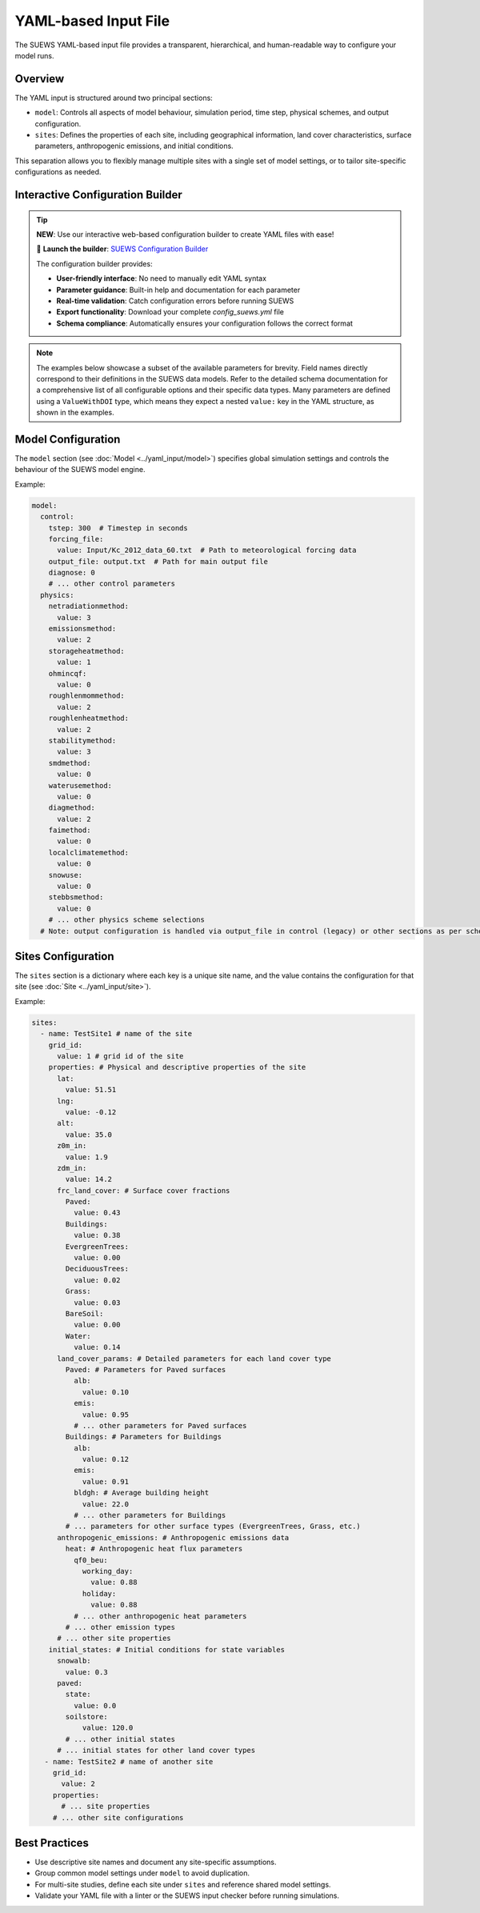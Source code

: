 .. _yaml_input:

YAML-based Input File
=====================

The SUEWS YAML-based input file provides a transparent, hierarchical, and human-readable way to configure your model runs.

Overview
--------

The YAML input is structured around two principal sections:

- ``model``: Controls all aspects of model behaviour, simulation period, time step, physical schemes, and output configuration.
- ``sites``: Defines the properties of each site, including geographical information, land cover characteristics, surface parameters, anthropogenic emissions, and initial conditions.

This separation allows you to flexibly manage multiple sites with a single set of model settings, or to tailor site-specific configurations as needed.

Interactive Configuration Builder
----------------------------------

.. tip::

   **NEW**: Use our interactive web-based configuration builder to create YAML files with ease!

   🚀 **Launch the builder**: `SUEWS Configuration Builder <../../_static/index.html>`__

   The configuration builder provides:
   
   - **User-friendly interface**: No need to manually edit YAML syntax
   - **Parameter guidance**: Built-in help and documentation for each parameter
   - **Real-time validation**: Catch configuration errors before running SUEWS
   - **Export functionality**: Download your complete `config_suews.yml` file
   - **Schema compliance**: Automatically ensures your configuration follows the correct format

.. note::
   The examples below showcase a subset of the available parameters for brevity. Field names directly correspond to their definitions in the SUEWS data models. Refer to the detailed schema documentation for a comprehensive list of all configurable options and their specific data types. Many parameters are defined using a ``ValueWithDOI`` type, which means they expect a nested ``value:`` key in the YAML structure, as shown in the examples.

Model Configuration
-------------------

The ``model`` section (see :doc:`Model <../yaml_input/model>`) specifies global simulation settings and controls the behaviour of the SUEWS model engine.

Example:

.. code-block:: yaml

   model:
     control:
       tstep: 300  # Timestep in seconds
       forcing_file:
         value: Input/Kc_2012_data_60.txt  # Path to meteorological forcing data
       output_file: output.txt  # Path for main output file
       diagnose: 0
       # ... other control parameters
     physics:
       netradiationmethod:
         value: 3
       emissionsmethod:
         value: 2
       storageheatmethod:
         value: 1
       ohmincqf:
         value: 0
       roughlenmommethod:
         value: 2
       roughlenheatmethod:
         value: 2
       stabilitymethod:
         value: 3
       smdmethod:
         value: 0
       waterusemethod:
         value: 0
       diagmethod:
         value: 2
       faimethod:
         value: 0
       localclimatemethod:
         value: 0
       snowuse:
         value: 0
       stebbsmethod:
         value: 0
       # ... other physics scheme selections
     # Note: output configuration is handled via output_file in control (legacy) or other sections as per schema

Sites Configuration
-------------------

The ``sites`` section is a dictionary where each key is a unique site name, and the value contains the configuration for that site (see :doc:`Site <../yaml_input/site>`).

Example:

.. code-block:: yaml

   sites:
     - name: TestSite1 # name of the site
       grid_id:
         value: 1 # grid id of the site
       properties: # Physical and descriptive properties of the site
         lat:
           value: 51.51
         lng:
           value: -0.12
         alt:
           value: 35.0
         z0m_in:
           value: 1.9
         zdm_in:
           value: 14.2
         frc_land_cover: # Surface cover fractions
           Paved:
             value: 0.43
           Buildings:
             value: 0.38
           EvergreenTrees:
             value: 0.00
           DeciduousTrees:
             value: 0.02
           Grass:
             value: 0.03
           BareSoil:
             value: 0.00
           Water:
             value: 0.14
         land_cover_params: # Detailed parameters for each land cover type
           Paved: # Parameters for Paved surfaces
             alb:
               value: 0.10
             emis:
               value: 0.95
             # ... other parameters for Paved surfaces
           Buildings: # Parameters for Buildings
             alb:
               value: 0.12
             emis:
               value: 0.91
             bldgh: # Average building height
               value: 22.0
             # ... other parameters for Buildings
           # ... parameters for other surface types (EvergreenTrees, Grass, etc.)
         anthropogenic_emissions: # Anthropogenic emissions data
           heat: # Anthropogenic heat flux parameters
             qf0_beu:
               working_day:
                 value: 0.88
               holiday:
                 value: 0.88
             # ... other anthropogenic heat parameters
           # ... other emission types
         # ... other site properties
       initial_states: # Initial conditions for state variables
         snowalb:
           value: 0.3
         paved:
           state:
             value: 0.0
           soilstore:
               value: 120.0
           # ... other initial states
         # ... initial states for other land cover types
      - name: TestSite2 # name of another site
        grid_id:
          value: 2
        properties:
          # ... site properties
        # ... other site configurations

Best Practices
--------------

- Use descriptive site names and document any site-specific assumptions.
- Group common model settings under ``model`` to avoid duplication.
- For multi-site studies, define each site under ``sites`` and reference shared model settings.
- Validate your YAML file with a linter or the SUEWS input checker before running simulations.
